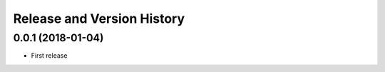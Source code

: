 Release and Version History
===========================


0.0.1 (2018-01-04)
~~~~~~~~~~~~~~~~~~
- First release